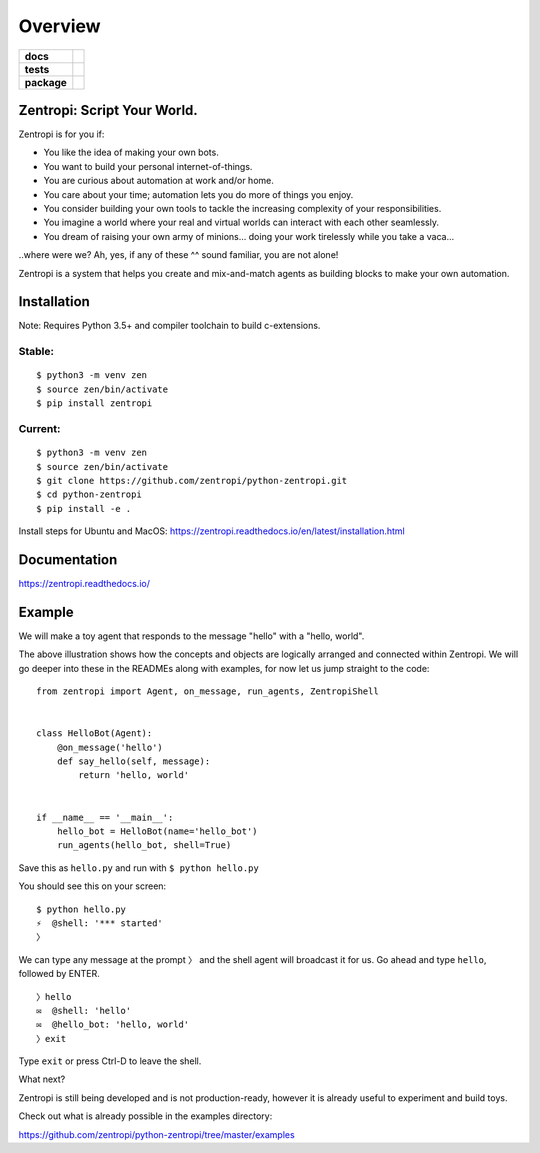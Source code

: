 ========
Overview
========

.. start-badges

.. list-table::
    :stub-columns: 1

    * - docs
      - | |docs|
    * - tests
      - | |travis|
        | |requires|
    * - package
      - | |license| |version| |wheel|
        | |supported_versions| |supported_implementations|
        | |commits_since|

.. |docs| image:: https://readthedocs.org/projects/zentropi/badge/?style=flat
    :target: https://readthedocs.org/projects/zentropi
    :alt: Documentation Status

.. |travis| image:: https://travis-ci.org/zentropi/python-zentropi.svg?branch=master
    :alt: Travis-CI Build Status
    :target: https://travis-ci.org/zentropi/python-zentropi

.. |requires| image:: https://requires.io/github/zentropi/python-zentropi/requirements.svg?branch=master
    :alt: Requirements Status
    :target: https://requires.io/github/zentropi/python-zentropi/requirements/?branch=master

.. |version| image:: https://img.shields.io/pypi/v/zentropi.svg
    :alt: PyPI Package latest release
    :target: https://pypi.python.org/pypi/zentropi

.. |commits_since| image:: https://img.shields.io/github/commits-since/zentropi/python-zentropi/v0.1.3.svg
    :alt: Commits since latest release
    :target: https://github.com/zentropi/python-zentropi/compare/v0.1.3...master

.. |wheel| image:: https://img.shields.io/pypi/wheel/zentropi.svg
    :alt: PyPI Wheel
    :target: https://pypi.python.org/pypi/zentropi

.. |supported_versions| image:: https://img.shields.io/pypi/pyversions/zentropi.svg
    :alt: Supported versions
    :target: https://pypi.python.org/pypi/zentropi

.. |supported_implementations| image:: https://img.shields.io/pypi/implementation/zentropi.svg
    :alt: Supported implementations
    :target: https://pypi.python.org/pypi/zentropi

.. |license| image:: https://img.shields.io/badge/license-Apache%202-blue.svg
    :target: https://raw.githubusercontent.com/zentropi/python-zentropi/master/LICENSE

.. end-badges

Zentropi: Script Your World.
============================

Zentropi is for you if:

- You like the idea of making your own bots.
- You want to build your personal internet-of-things.
- You are curious about automation at work and/or home.
- You care about your time; automation lets you do more of things you enjoy.
- You consider building your own tools to tackle the increasing complexity of your responsibilities.
- You imagine a world where your real and virtual worlds can interact with each other seamlessly.
- You dream of raising your own army of minions... doing your work tirelessly while you take a vaca...

..where were we? Ah, yes, if any of these ^^ sound familiar, you are not alone!

Zentropi is a system that helps you create and mix-and-match agents as building blocks
to make your own automation.

Installation
============

Note: Requires Python 3.5+ and compiler toolchain to build c-extensions.

Stable:
-------

::

    $ python3 -m venv zen
    $ source zen/bin/activate
    $ pip install zentropi


Current:
--------

::

    $ python3 -m venv zen
    $ source zen/bin/activate
    $ git clone https://github.com/zentropi/python-zentropi.git
    $ cd python-zentropi
    $ pip install -e .


Install steps for Ubuntu and MacOS:
https://zentropi.readthedocs.io/en/latest/installation.html


Documentation
=============

https://zentropi.readthedocs.io/


Example
=======

We will make a toy agent that responds to the message "hello" with a "hello, world".

.. image:: https://cloud.githubusercontent.com/assets/23116/25562708/1d83f7b4-2dab-11e7-988a-bccb2862b656.png

The above illustration shows how the concepts and objects are logically arranged and connected within Zentropi.
We will go deeper into these in the READMEs along with examples, for now let us jump straight to the code:

::

    from zentropi import Agent, on_message, run_agents, ZentropiShell


    class HelloBot(Agent):
        @on_message('hello')
        def say_hello(self, message):
            return 'hello, world'


    if __name__ == '__main__':
        hello_bot = HelloBot(name='hello_bot')
        run_agents(hello_bot, shell=True)


Save this as ``hello.py`` and run with ``$ python hello.py``

You should see this on your screen:

::

    $ python hello.py
    ⚡ ︎ @shell: '*** started'
    〉

We can type any message at the prompt ``〉`` and the shell agent will
broadcast it for us. Go ahead and type ``hello``, followed by ENTER.

::

    〉hello
    ✉  @shell: 'hello'
    ✉  @hello_bot: 'hello, world'
    〉exit

Type ``exit`` or press Ctrl-D to leave the shell.

What next?

Zentropi is still being developed and is not production-ready, however
it is already useful to experiment and build toys.

Check out what is already possible in the examples directory:

https://github.com/zentropi/python-zentropi/tree/master/examples
